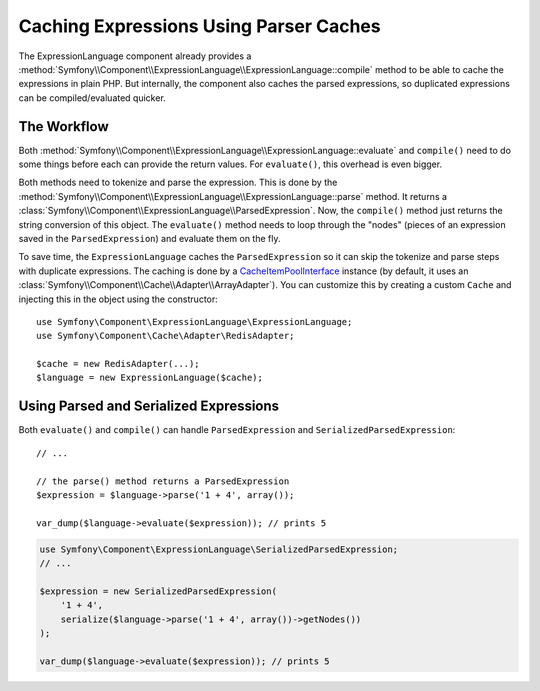 .. index::
    single: Caching; ExpressionLanguage

Caching Expressions Using Parser Caches
=======================================

The ExpressionLanguage component already provides a
:method:`Symfony\\Component\\ExpressionLanguage\\ExpressionLanguage::compile`
method to be able to cache the expressions in plain PHP. But internally, the
component also caches the parsed expressions, so duplicated expressions can be
compiled/evaluated quicker.

The Workflow
------------

Both :method:`Symfony\\Component\\ExpressionLanguage\\ExpressionLanguage::evaluate`
and ``compile()`` need to do some things before each can provide the return
values. For ``evaluate()``, this overhead is even bigger.

Both methods need to tokenize and parse the expression. This is done by the
:method:`Symfony\\Component\\ExpressionLanguage\\ExpressionLanguage::parse`
method. It  returns a :class:`Symfony\\Component\\ExpressionLanguage\\ParsedExpression`.
Now, the ``compile()`` method just returns the string conversion of this object.
The ``evaluate()`` method needs to loop through the "nodes" (pieces of an
expression saved in the ``ParsedExpression``) and evaluate them on the fly.

To save time, the ``ExpressionLanguage`` caches the ``ParsedExpression`` so
it can skip the tokenize and parse steps with duplicate expressions.
The caching is done by a `CacheItemPoolInterface`_ instance (by default, it uses an
:class:`Symfony\\Component\\Cache\\Adapter\\ArrayAdapter`).
You can customize this by creating a custom ``Cache`` and injecting this
in the object using the constructor::

    use Symfony\Component\ExpressionLanguage\ExpressionLanguage;
    use Symfony\Component\Cache\Adapter\RedisAdapter;

    $cache = new RedisAdapter(...);
    $language = new ExpressionLanguage($cache);

.. seealso::

    See the :doc:`/components/cache` documentation for more information about
    available cache adapters.

Using Parsed and Serialized Expressions
---------------------------------------

Both ``evaluate()`` and ``compile()`` can handle ``ParsedExpression`` and
``SerializedParsedExpression``::

    // ...

    // the parse() method returns a ParsedExpression
    $expression = $language->parse('1 + 4', array());

    var_dump($language->evaluate($expression)); // prints 5

.. code-block:: php

    use Symfony\Component\ExpressionLanguage\SerializedParsedExpression;
    // ...

    $expression = new SerializedParsedExpression(
        '1 + 4',
        serialize($language->parse('1 + 4', array())->getNodes())
    );

    var_dump($language->evaluate($expression)); // prints 5

.. _`CacheItemPoolInterface`: https://github.com/php-fig/cache/blob/master/src/CacheItemPoolInterface.php
